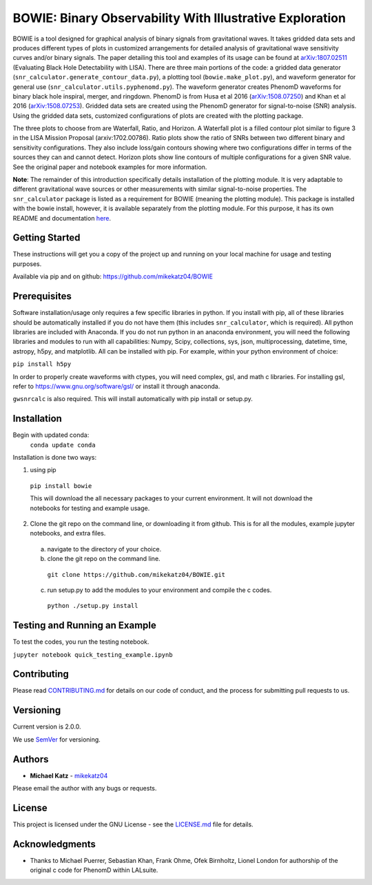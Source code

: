 #########################################################
BOWIE: Binary Observability With Illustrative Exploration
#########################################################

.. image:: logo/Bowie_logo.png
   :height: 300px
   :width: 300 px
   :scale: 50 %
   :alt: alternate text
   :align: center

BOWIE is a tool designed for graphical analysis of binary signals from gravitational waves. It takes gridded data sets and produces different types of plots in customized arrangements for detailed analysis of gravitational wave sensitivity curves and/or binary signals. The paper detailing this tool and examples of its usage can be found at `arXiv:1807.02511`_ (Evaluating Black Hole Detectability with LISA). There are three main portions of the code: a gridded data generator (``snr_calculator.generate_contour_data.py``), a plotting tool (``bowie.make_plot.py``), and waveform generator for general use (``snr_calculator.utils.pyphenomd.py``). The waveform generator creates PhenomD waveforms for binary black hole inspiral, merger, and ringdown. PhenomD is from Husa et al 2016 (`arXiv:1508.07250`_) and Khan et al 2016 (`arXiv:1508.07253`_). Gridded data sets are created using the PhenomD generator for signal-to-noise (SNR) analysis. Using the gridded data sets, customized configurations of plots are created with the plotting package.

.. _arXiv:1807.02511: https://arxiv.org/abs/1807.02511
.. _arXiv:1508.07250: https://arxiv.org/abs/1508.07250
.. _arXiv:1508.07253: https://arxiv.org/abs/1508.07253

The three plots to choose from are Waterfall, Ratio, and Horizon. A Waterfall plot is a filled contour plot similar to figure 3 in the LISA Mission Proposal (arxiv:1702.00786). Ratio plots show the ratio of SNRs between two different binary and sensitivity configurations. They also include loss/gain contours showing where two configurations differ in terms of the sources they can and cannot detect. Horizon plots show line contours of multiple configurations for a given SNR value. See the original paper and notebook examples for more information.

**Note**: The remainder of this introduction specifically details installation of the plotting module. It is very adaptable to different gravitational wave sources or other measurements with similar signal-to-noise properties. The ``snr_calculator`` package is listed as a requirement for BOWIE (meaning the plotting module). This package is installed with the bowie install, however, it is available separately from the plotting module. For this purpose, it has its own README and documentation `here`_.

.. _here: https://mikekatz04.github.io/BOWIE/snrcalc_link.html

Getting Started
===============

These instructions will get you a copy of the project up and running on your local machine for usage and testing purposes.

Available via pip and on github: https://github.com/mikekatz04/BOWIE

Prerequisites
=============

Software installation/usage only requires a few specific libraries in python. If you install with pip, all of these libraries should be automatically installed if you do not have them (this includes ``snr_calculator``, which is required). All python libraries are included with Anaconda. If you do not run python in an anaconda environment, you  will need the following libraries and modules to run with all capabilities: Numpy, Scipy, collections, sys, json, multiprocessing, datetime, time, astropy, h5py, and matplotlib. All can be installed with pip. For example, within your python environment of choice:

``pip install h5py``

In order to properly create waveforms with ctypes, you will need complex, gsl, and math c libraries. For installing gsl, refer to https://www.gnu.org/software/gsl/ or install it through anaconda.

``gwsnrcalc`` is also required. This will install automatically with pip install or setup.py.


Installation
=============

Begin with updated conda:
  ``conda update conda``

Installation is done two ways:

1) using pip

  ``pip install bowie``

  This will download the all necessary packages to your current environment. It will not download the notebooks for testing and example usage.

2) Clone the git repo on the command line, or downloading it from github. This is for all the modules, example jupyter notebooks, and extra files.

  a) navigate to the directory of your choice.

  b) clone the git repo on the command line.

    ``git clone https://github.com/mikekatz04/BOWIE.git``

  c) run setup.py to add the modules to your environment and compile the c codes.

    ``python ./setup.py install``


Testing and Running an Example
==============================

To test the codes, you run the testing notebook.

``jupyter notebook quick_testing_example.ipynb``

Contributing
============

Please read `CONTRIBUTING.md`_ for details on our code of conduct, and the process for submitting pull requests to us.

.. _CONTRIBUTING.md: https://gist.github.com/PurpleBooth/b24679402957c63ec426

Versioning
=============

Current version is 2.0.0.

We use `SemVer`_ for versioning.

.. _SemVer: http://semver.org/

Authors
=======

* **Michael Katz** - `mikekatz04`_

.. _mikekatz04: https://github.com/mikekatz04/

Please email the author with any bugs or requests.

License
=======

This project is licensed under the GNU License - see the `LICENSE.md`_ file for details.

.. _LICENSE.md: https://github.com/mikekatz04/BOWIE/blob/master/LICENSE

Acknowledgments
===============

* Thanks to Michael Puerrer, Sebastian Khan, Frank Ohme, Ofek Birnholtz, Lionel London for authorship of the original c code for PhenomD within LALsuite.
